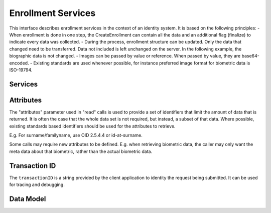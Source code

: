 
Enrollment Services
-------------------

This interface describes enrollment services in the context of an identity system. It is based on
the following principles:
- When enrollment is done in one step, the CreateEnrollment can contain all the data and an additional flag (finalize) to indicate every data was collected.
- During the process, enrollment structure can be updated. Only the data that changed need to be transferred. Data not included is left unchanged on the server. In the following example, the biographic data is not changed.
- Images can be passed by value or reference. When passed by value, they are base64-encoded.
- Existing standards are used whenever possible, for instance preferred image format for biometric data is ISO-19794.

.. admonition:: About documents
    Adding one document or deleting one document implies that:
    - The full document list is read (ReadEnrollment)
    - The document list is altered locally to the enrollment client (add or delete)
    - The full document list is sent back using the UpdateEnrollment service

Services
""""""""

.. py:function:: createEnrollment(enrollmentID, enrollmentTypeId, enrollmentFlags, requestData, biometricData, biographicData, documentData, transactionID)
    :noindex:

    Insert a new enrollment.

    **Authorization**: :todo:`To be defined`

    :param str enrollmentID: The ID of the enrollment. If the enrollment already exists for the ID an error is returned.
    :param str enrollmentTypeId: The enrollment type ID of the enrollment.
    :param dict enrollmentFlags: The enrollment custom flags.
    :param dict requestData: The enrollment data related to the enrollment itself.
    :param dict biometricData: The enrollment biometric data.
    :param dict biographicData: The enrollment biographic data.
    :param dict documentData: The enrollment biometric data.
    :param string transactionID: The client generated transactionID.
    :return: a status indicating success or error and in case of success the enrollment ID.

.. py:function:: readEnrollment(enrollmentID, attributes, transactionID)
    :noindex:

    Retrieve the attributes of an enrollment.

    **Authorization**: :todo:`To be defined`

    :param str enrollmentID: The ID of the enrollment.
    :param set attributes: The (optional) set of required attributes to retrieve.
    :param string transactionID: The client generated transactionID.
    :return: a status indicating success or error and in case of success the enrollment data.

.. py:function:: updateEnrollment(enrollmentID, enrollmentTypeId, enrollmentFlags, requestData, biometricData, biographicData, documentData, transactionID)
    :noindex:

    Update an enrollment.

    **Authorization**: :todo:`To be defined`

    :param str enrollmentID: The ID of the enrollment. If the enrollment already exists for the ID an error is returned.
    :param str enrollmentTypeId: The enrollment type ID of the enrollment.
    :param dict enrollmentFlags: The enrollment custom flags.
    :param dict requestData: The enrollment data related to the enrollment itself.
    :param dict biometricData: The enrollment biometric data, this can be partial data.
    :param dict biographicData: The enrollment biographic data.
    :param dict documentData: The enrollment biometric data, this can be partial data.
    :param string transactionID: The client generated transactionID.
    :return: a status indicating success or error.

.. py:function:: findEnrollments(expressions, transactionID)
    :noindex:

    Retrieve a list of enrollments which match passed in search criteria.

    **Authorization**: :todo:`To be defined`

    :param list[(str,str,str)] expressions: The expressions to evaluate. Each expression is described with the attribute's name, the operator (one of ``<``, ``>``, ``=``, ``>=``, ``<=``) and the attribute value
    :param string transactionID: The client generated transactionID.
    :return: a status indicating success or error and in case of success the matching enrollment list.
	
.. py:function:: finalizeEnrollments(enrollmentID, transactionID)
    :noindex:

    When all the enrollment steps are done, the enrollment client indicates to the enrollment server that all data has been collected and that any further processing can be triggered.

    **Authorization**: :todo:`To be defined`

    :param str enrollmentID: The ID of the enrollment.
    :param string transactionID: The client generated transactionID.
    :return: a status indicating success or error.

.. py:function:: sendBuffer(enrollmentId, data)
    :noindex:

    This service is used to send separately the buffers of the images. Buffers can be sent any time from the enrollment client prior to the create or update.

    **Authorization**: :todo:`To be defined`

    :param str enrollmentID: The ID of the enrollment.
    :param image data: The image of the request.
    :param string transactionID: The client generated transactionID.
    :return: a status indicating success or error and in case of success the buffer ID.

.. py:function:: getBuffer(enrollmentId, bufferId, data)
    :noindex:

    This service is used to get images of buffers.

    **Authorization**: :todo:`To be defined`

    :param str enrollmentID: The ID of the enrollment.
	:param str bufferID: The ID of the buffer.
    :param string transactionID: The client generated transactionID.
    :return: a status indicating success or error and in case of success the image of the buffer.

Attributes
""""""

The "attributes" parameter used in "read" calls is used to provide a set of
identifiers that limit the amount of data that is returned.
It is often the case that the whole data set is not required, but instead,
a subset of that data.
Where possible, existing standards based identifiers should be used for the
attributes to retrieve.

E.g. For surname/familyname, use OID 2.5.4.4 or id-at-surname.

Some calls may require new attributes to be defined.  E.g. when
retrieving biometric data, the caller may only want the meta data about
that biometric, rather than the actual biometric data.

Transaction ID
""""""""""""""
The ``transactionID`` is a string provided by the client application to identity
the request being submitted. It can be used for tracing and debugging.


Data Model
""""""""""

.. list-table:: Enrolment Data Model
    :header-rows: 1
    :widths: 25 50 25

    * - Type
      - Description
      - Example

    * - Enrollment
      - Set of person data which are captured.
      - :todo:`TBD`

    * - Document Data
      - a dictionary (list of names and values) giving the document data of interest for the document services.
      - :todo:`TBD`

    * - Biometric Data
      - Digital representation of biometric characteristics.
        All images can be passed by value (image buffer is in the request) or by reference (the address of the
        image is in the request).
        All images are compliant with ISO 19794. ISO 19794 allows multiple encoding and supports additional
        metadata specific to fingerprint, palmprint, portrait or iris.
      - fingerprint, portrait, iris

    * - Biographic Data
      - a dictionary (list of names and values) giving the biographic data of interest for the biometric services.
      - :todo:`TBD`
	
	* - Enrollment Flags
      - a dictionary (list of names and values) for custom flags.
	  - :todo:`TBD`
	 
	* - Request data
      - a dictionary (list of names and values) for data related to the enrollment itself (the operator, the station, the data, etc.).
	  - :todo:`TBD`
	  
	* - Attributes
      - a dictionary (list of names and values or *range* of values) describing the attributes to return.
        Attributes can apply on biographic data, document data, request data, or enrollment flag data.
	  - :todo:`TBD`
	
	* - Expressions
      - Each expression is described with the attribute's name, the operator (one of ``<``, ``>``, ``=``, ``>=``, ``<=``) and the attribute value
	  - :todo:`TBD`

.. uml::
    :caption: Enrollment Data Model
    :scale: 50%

    !include "skin.iwsd"

    class Enrollment {
        string enrollmentID;
    }

    class BiographicData {
        string field1;
        int field2;
        date field3;
        ...
    }
    Enrollment o- BiographicData

    class BiometricData {
        byte[] image;
        URL imageRef;
    }
    Enrollment o-- "*" BiometricData
	
	class DocumentData {
        int documentType;
    }
    Enrollment o-- "*" DocumentData
	
	class DocumentPart {
        byte[] image;
        URL imageRef;
    }
    DocumentData o-- "*" DocumentPart
	
	class RequestData {
        string field1;
        int field2;
        date field3;
        ...
    }
    Enrollment o- RequestData
	
	class EnrollmentFlagsData {
        string field1;
        int field2;
        date field3;
        ...
    }
    Enrollment o- EnrollmentFlagsData
